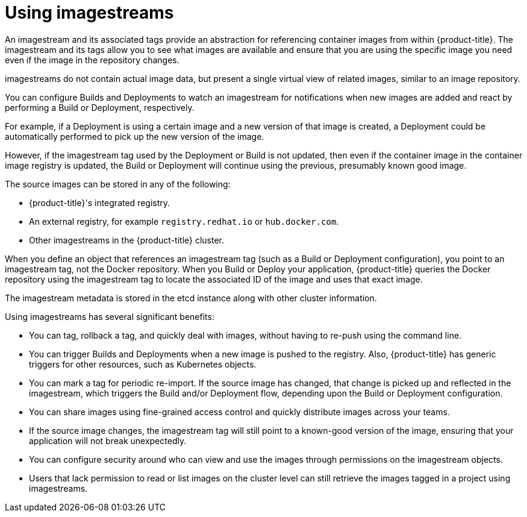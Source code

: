 // Module included in the following assemblies:
// * assembly/openshift_images

[id="images-imagestream-use-{context}"]
= Using imagestreams

An imagestream and its associated tags provide an abstraction for referencing
container images from within {product-title}. The imagestream and its tags
allow you to see what images are available and ensure that you are using the
specific image you need even if the image in the repository changes.

imagestreams do not contain actual image data, but present a single virtual
view of related images, similar to an image repository.

You can  configure Builds and Deployments to watch an imagestream for
notifications when new images are added and react by performing a Build or
Deployment, respectively.

For example, if a Deployment is using a certain image and a new version of that
image is created, a Deployment could be automatically performed to pick up the
new version of the image.

However, if the imagestream tag used by the Deployment or Build is not updated,
then even if the container image in the container image registry is updated, the
Build or Deployment will continue using the previous, presumably known good
image.

The source images can be stored in any of the following:

* {product-title}'s integrated registry.
* An external registry, for example `registry.redhat.io` or `hub.docker.com`.
* Other imagestreams in the {product-title} cluster.

When you define an object that references an imagestream tag (such as a Build
or Deployment configuration), you point to an imagestream tag, not the Docker
repository. When you Build or Deploy your application, {product-title} queries
the Docker repository using the imagestream tag to locate the associated ID of
the image and uses that exact image.

The imagestream metadata is stored in the etcd instance along with other
cluster information.

Using imagestreams has several significant benefits:

* You can tag, rollback a tag, and quickly deal with images, without having to
re-push using the command line.

* You can trigger Builds and Deployments when a new image is pushed to the
registry. Also, {product-title} has generic triggers for other resources, such
as Kubernetes objects.

* You can mark a tag for periodic re-import. If the source image has changed, that
change is picked up and reflected in the imagestream, which triggers the Build
and/or Deployment flow, depending upon the Build or Deployment configuration.

* You can share images using fine-grained access control and quickly distribute
images across your teams.

* If the source image changes, the imagestream tag will still point to a
known-good version of the image, ensuring that your application will not break
unexpectedly.

* You can configure security around who can view and use the images through
permissions on the imagestream objects.

* Users that lack permission to read or list images on the cluster level can still
retrieve the images tagged in a project using imagestreams.
